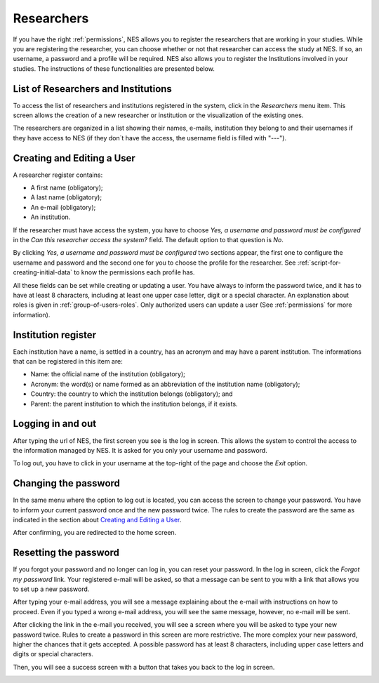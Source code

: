 .. _researchers:

Researchers
===========

If you have the right :ref:`permissions`, NES allows you to register the researchers that are working in your studies. While you are registering the researcher, you can choose whether or not that researcher can access the study at NES. If so, an username, a password and a profile will be required. NES also allows you to register the Institutions involved in your studies. The instructions of these functionalities are presented below.

.. _list-of-researchers:

List of Researchers and Institutions
------------------------------------

To access the list of researchers and institutions registered in the system, click in the `Researchers` menu item. This screen allows the creation of a new researcher or institution or the visualization of the existing ones.

.. image:: ../_img/list_of_researchers.png

The researchers are organized in a list showing their names, e-mails, institution they belong to and their usernames if they have access to NES (if they don`t have the access, the username field is filled with "---").

Creating and Editing a User
---------------------------
A researcher register contains:

* A first name (obligatory);
* A last name (obligatory);
* An e-mail (obligatory);
* An institution.

If the researcher must have access the system, you have to choose `Yes, a username and password must be configured` in the `Can this researcher access the system?` field. The default option to that question is `No`. 

By clicking `Yes, a username and password must be configured` two sections appear, the first one to configure the username and password and the second one for you to choose the profile for the researcher. See :ref:`script-for-creating-initial-data` to know the permissions each profile has.

All these fields can be set while creating or updating a user. You have always to inform the password twice, and it has to have at least 8 characters, including at least one upper case letter, digit or a special character. An explanation about roles is given in :ref:`group-of-users-roles`. Only authorized users can update a user (See :ref:`permissions` for more information).

.. image:: ../_img/create_researcher.png

Institution register
--------------------

Each institution have a name, is settled in a country, has an acronym and may have a parent institution. The informations that can be registered in this item are:

* Name: the official name of the institution (obligatory);
* Acronym: the word(s) or name formed as an abbreviation of the institution name (obligatory);
* Country: the country to which the institution belongs (obligatory); and
* Parent: the parent institution to which the institution belongs, if it exists.

.. image:: ../_img/institutions.png

Logging in and out
------------------
After typing the url of NES, the first screen you see is the log in screen. This allows the system to control the access to the information managed by NES. It is asked for you only your username and password.

.. image:: ../_img/login.png

To log out, you have to click in your username at the top-right of the page and choose the `Exit` option.

.. image:: ../_img/logout.png

Changing the password
---------------------
In the same menu where the option to log out is located, you can access the screen to change your password. You have to inform your current password once and the new password twice. The rules to create the password are the same as indicated in the section about `Creating and Editing a User`_.

.. image:: ../_img/change_password.png

After confirming, you are redirected to the home screen.

Resetting the password
----------------------

If you forgot your password and no longer can log in, you can reset your password. In the log in screen, click the `Forgot my password` link. Your registered e-mail will be asked, so that a message can be sent to you with a link that allows you to set up a new password.

.. image:: ../_img/reset_password_email_form.png

After typing your e-mail address, you will see a message explaining about the e-mail with instructions on how to proceed. Even if you typed a wrong e-mail address, you will see the same message, however, no e-mail will be sent.

.. image:: ../_img/reset_password_message.png

After clicking the link in the e-mail you received, you will see a screen where you will be asked to type your new password twice. Rules to create a password in this screen are more restrictive. The more complex your new password, higher the chances that it gets accepted. A possible password has at least 8 characters, including upper case letters and digits or special characters.

.. image:: ../_img/reset_password.png

Then, you will see a success screen with a button that takes you back to the log in screen.

.. image:: ../_img/reset_password_success.png